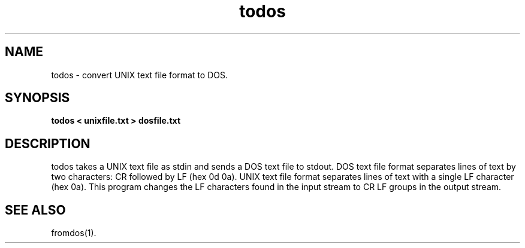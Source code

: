 .\"
.\" Man page for todos
.\"
.\" Copyright (c) 1997 Timothy J. Halloran.
.\"
.\" You may distribute under the terms of the GNU General Public
.\" License as specified in the README file that comes with the man 1.0
.\" distribution.  
.\"
.TH todos 1 "May 4, 1997"
.LO 1
.SH NAME
todos \- convert UNIX text file format to DOS.
.SH SYNOPSIS
.BI todos\ <\ unixfile.txt\ >\ dosfile.txt
.SH DESCRIPTION
todos takes a UNIX text file as stdin and sends a DOS text file to stdout.
DOS text file format separates lines of text by two characters: CR followed
by LF (hex 0d 0a). UNIX text file format separates lines of text with
a single LF character (hex 0a).  This program changes the LF characters found
in the input stream to CR LF groups in the output stream.
.SH "SEE ALSO"
fromdos(1).
